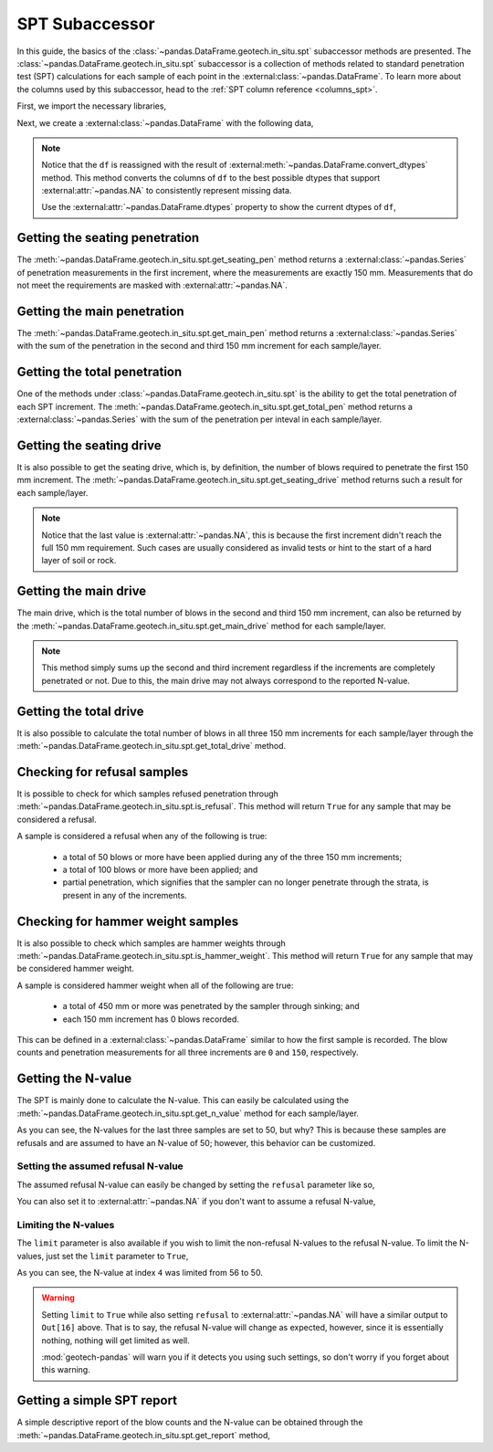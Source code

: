 ===============
SPT Subaccessor
===============
In this guide, the basics of the :class:`~pandas.DataFrame.geotech.in_situ.spt` subaccessor methods
are presented. The :class:`~pandas.DataFrame.geotech.in_situ.spt` subaccessor is a collection of
methods related to standard penetration test (SPT) calculations for each sample of each point in the
:external:class:`~pandas.DataFrame`. To learn more about the columns used by this subaccessor, head
to the :ref:`SPT column reference <columns_spt>`.

First, we import the necessary libraries,

.. ipython:: python

    import pandas as pd
    import geotech_pandas

Next, we create a :external:class:`~pandas.DataFrame` with the following data,

.. ipython:: python

    df = pd.DataFrame(
        {
            "point_id": ["BH-1", "BH-1", "BH-1", "BH-1", "BH-1", "BH-1", "BH-1", "BH-1"],
            "bottom": [1.0, 1.5, 3.0, 4.5, 6.0, 7.5, 9.0, 10.0],
            "sample_type": ["spt", "spt", "spt", "spt", "spt", "spt", "spt", "spt"],
            "sample_number": [1, 2, 3, 4, 5, 6, 7, 8],
            "blows_1": [0, 10, 14, 18, 25, 33, 40, 50],
            "blows_2": [0, 12, 13, 20, 29, 35, 45, None],
            "blows_3": [0, 15, 13, 23, 27, 37, 50, None],
            "pen_1": [150, 150, 150, 150, 150, 150, 150, 10],
            "pen_2": [150, 150, 150, 150, 150, 150, 150, None],
            "pen_3": [150, 150, 150, 150, 150, 150, 50, None],
        }
    )
    df = df.convert_dtypes()
    df

.. note::

    Notice that the ``df`` is reassigned with the result of
    :external:meth:`~pandas.DataFrame.convert_dtypes` method. This method converts the columns of
    ``df`` to the best possible dtypes that support :external:attr:`~pandas.NA` to consistently
    represent missing data.

    Use the :external:attr:`~pandas.DataFrame.dtypes` property to show the current dtypes of ``df``,

    .. ipython:: python

        df.dtypes

Getting the seating penetration
-------------------------------
The :meth:`~pandas.DataFrame.geotech.in_situ.spt.get_seating_pen` method returns a
:external:class:`~pandas.Series` of penetration measurements in the first increment, where the
measurements are exactly 150 mm. Measurements that do not meet the requirements are
masked with :external:attr:`~pandas.NA`.

.. ipython:: python

    df.geotech.in_situ.spt.get_seating_pen()

Getting the main penetration
----------------------------
The :meth:`~pandas.DataFrame.geotech.in_situ.spt.get_main_pen` method returns a
:external:class:`~pandas.Series` with the sum of the penetration in the second and third 150 mm
increment for each sample/layer.

.. ipython:: python

    df.geotech.in_situ.spt.get_main_pen()

Getting the total penetration
-----------------------------
One of the methods under :class:`~pandas.DataFrame.geotech.in_situ.spt` is the ability to get the
total penetration of each SPT increment. The
:meth:`~pandas.DataFrame.geotech.in_situ.spt.get_total_pen` method returns a
:external:class:`~pandas.Series` with the sum of the penetration per inteval in each sample/layer.

.. ipython:: python

    df.geotech.in_situ.spt.get_total_pen()

Getting the seating drive
-------------------------
It is also possible to get the seating drive, which is, by definition, the number of blows required
to penetrate the first 150 mm increment. The
:meth:`~pandas.DataFrame.geotech.in_situ.spt.get_seating_drive` method returns such a result for
each sample/layer.

.. ipython:: python

    df.geotech.in_situ.spt.get_seating_drive()

.. note::

    Notice that the last value is :external:attr:`~pandas.NA`, this is because the first increment
    didn't reach the full 150 mm requirement. Such cases are usually considered as invalid tests or
    hint to the start of a hard layer of soil or rock.

Getting the main drive
----------------------
The main drive, which is the total number of blows in the second and third 150 mm increment, can
also be returned by the :meth:`~pandas.DataFrame.geotech.in_situ.spt.get_main_drive` method for each
sample/layer.

.. ipython:: python

    df.geotech.in_situ.spt.get_main_drive()

.. note::

    This method simply sums up the second and third increment regardless if the increments are
    completely penetrated or not. Due to this, the main drive may not always correspond to the
    reported N-value.

Getting the total drive
-----------------------
It is also possible to calculate the total number of blows in all three 150 mm increments for each
sample/layer through the :meth:`~pandas.DataFrame.geotech.in_situ.spt.get_total_drive` method.

.. ipython:: python

    df.geotech.in_situ.spt.get_total_drive()

Checking for refusal samples
----------------------------
It is possible to check for which samples refused penetration through
:meth:`~pandas.DataFrame.geotech.in_situ.spt.is_refusal`. This method will return ``True`` for any
sample that may be considered a refusal.

A sample is considered a refusal when any of the following is true:

 - a total of 50 blows or more have been applied during any of the three 150 mm increments;
 - a total of 100 blows or more have been applied; and
 - partial penetration, which signifies that the sampler can no longer penetrate through the
   strata, is present in any of the increments.

.. ipython:: python

    df.geotech.in_situ.spt.is_refusal()

Checking for hammer weight samples
----------------------------------
It is also possible to check which samples are hammer weights through
:meth:`~pandas.DataFrame.geotech.in_situ.spt.is_hammer_weight`. This method will return ``True`` for
any sample that may be considered hammer weight.

A sample is considered hammer weight when all of the following are true:

 - a total of 450 mm or more was penetrated by the sampler through sinking; and
 - each 150 mm increment has 0 blows recorded.

This can be defined in a :external:class:`~pandas.DataFrame` similar to how the first sample is
recorded. The blow counts and penetration measurements for all three increments are ``0`` and
``150``, respectively.

.. ipython:: python

    df.geotech.in_situ.spt.is_hammer_weight()

Getting the N-value
-------------------
The SPT is mainly done to calculate the N-value. This can easily be calculated using the
:meth:`~pandas.DataFrame.geotech.in_situ.spt.get_n_value` method for each sample/layer.

.. ipython:: python

    df.geotech.in_situ.spt.get_n_value()

As you can see, the N-values for the last three samples are set to 50, but why? This is because
these samples are refusals and are assumed to have an N-value of 50; however, this behavior can be
customized.

Setting the assumed refusal N-value
^^^^^^^^^^^^^^^^^^^^^^^^^^^^^^^^^^^
The assumed refusal N-value can easily be changed by setting the ``refusal`` parameter like so,

.. ipython:: python

    df.geotech.in_situ.spt.get_n_value(refusal=100)

You can also set it to :external:attr:`~pandas.NA` if you don't want to assume a refusal N-value,

.. ipython:: python

    df.geotech.in_situ.spt.get_n_value(refusal=pd.NA)

Limiting the N-values
^^^^^^^^^^^^^^^^^^^^^
The ``limit`` parameter is also available if you wish to limit the non-refusal N-values to the
refusal N-value. To limit the N-values, just set the ``limit`` parameter to ``True``,

.. ipython:: python

    df.geotech.in_situ.spt.get_n_value(limit=True)

As you can see, the N-value at index ``4`` was limited from 56 to 50.

.. warning::

    Setting ``limit`` to ``True`` while also setting ``refusal`` to :external:attr:`~pandas.NA` will
    have a similar output to ``Out[16]`` above. That is to say, the refusal N-value will change as
    expected, however, since it is essentially nothing, nothing will get limited as well.

    .. ipython:: python
        :okwarning:

        df.geotech.in_situ.spt.get_n_value(refusal=pd.NA, limit=True)
    
    :mod:`geotech-pandas` will warn you if it detects you using such settings, so don't worry if you
    forget about this warning.

Getting a simple SPT report
---------------------------
A simple descriptive report of the blow counts and the N-value can be obtained through the
:meth:`~pandas.DataFrame.geotech.in_situ.spt.get_report` method,

.. ipython:: python

    df.geotech.in_situ.spt.get_report()
